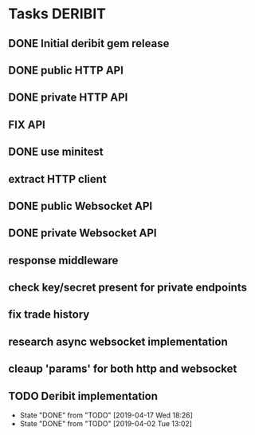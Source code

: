 * Tasks                                                             :DERIBIT:
** DONE Initial deribit gem release
   CLOSED: [2019-01-04 Fri] SCHEDULED: <2019-01-04 Fri>
** DONE public HTTP API
   CLOSED: [2019-02-27 Wed] SCHEDULED: <2019-02-27 Wed>
** DONE private HTTP API
   CLOSED: [2019-03-05 Tue] SCHEDULED: <2019-03-04 Mon>
** FIX API
** DONE use minitest
   CLOSED: [2019-02-26 Tue] SCHEDULED: <2019-02-26 Tue>
** extract HTTP client
** DONE public Websocket API
   CLOSED: [2019-04-02 Tue 13:12] SCHEDULED: <2019-03-29 Fri>
   :LOGBOOK:
   CLOCK: [2019-04-02 Tue 10:10]--[2019-04-02 Tue 13:12] =>  3:02
   :END:
** DONE private Websocket API
   CLOSED: [2019-04-17 Wed 18:26] SCHEDULED: <2019-04-16 Tue>
   :LOGBOOK:
   CLOCK: [2019-04-17 Wed 17:55]--[2019-04-17 Wed 18:26] =>  0:31
   CLOCK: [2019-04-16 Tue 12:23]--[2019-04-16 Tue 18:16] =>  5:53
   :END:
** response middleware
** check key/secret present for private endpoints
** fix trade history
** research async websocket implementation
** cleaup 'params' for both http and websocket
** TODO Deribit implementation
   SCHEDULED: <2019-04-23 Tue +1w>
   :PROPERTIES:
   :LAST_REPEAT: [2019-04-17 Wed 18:26]
   :END:
   - State "DONE"       from "TODO"       [2019-04-17 Wed 18:26]
   - State "DONE"       from "TODO"       [2019-04-02 Tue 13:02]
